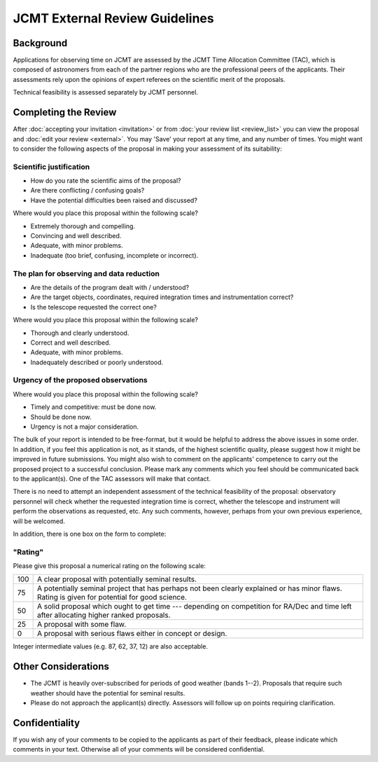 JCMT External Review Guidelines
===============================

Background
----------

Applications for observing time on JCMT are assessed by the
JCMT Time Allocation Committee (TAC),
which is composed of astronomers from each of the partner
regions who are the professional peers of the applicants.
Their assessments rely upon the opinions of expert referees
on the scientific merit of the proposals.

Technical feasibility is assessed separately by JCMT personnel.

Completing the Review
---------------------

After :doc:`accepting your invitation <invitation>`
or from :doc:`your review list <review_list>`
you can view the proposal and :doc:`edit your review <external>`.
You may 'Save' your report at any time, and any number of times.
You might want to consider the following aspects of the proposal
in making your assessment of its suitability:

Scientific justification
~~~~~~~~~~~~~~~~~~~~~~~~

* How do you rate the scientific aims of the proposal?
* Are there conflicting / confusing goals?
* Have the potential difficulties been raised and discussed?

Where would you place this proposal within the following scale?

*  Extremely thorough and compelling.
*  Convincing and well described.
*  Adequate, with minor problems.
*  Inadequate (too brief, confusing, incomplete or incorrect).

The plan for observing and data reduction
~~~~~~~~~~~~~~~~~~~~~~~~~~~~~~~~~~~~~~~~~

* Are the details of the program dealt with / understood?
* Are the target objects, coordinates, required integration times
  and instrumentation correct?
* Is the telescope requested the correct one?

Where would you place this proposal within the following scale?

*  Thorough and clearly understood.
*  Correct and well described.
*  Adequate, with minor problems.
*  Inadequately described or poorly understood.

Urgency of the proposed observations
~~~~~~~~~~~~~~~~~~~~~~~~~~~~~~~~~~~~

Where would you place this proposal within the following scale?

*  Timely and competitive: must be done now.
*  Should be done now.
*  Urgency is not a major consideration.

The bulk of your report is intended to be free-format, but
it would be helpful to address the above issues in some order.
In addition, if you feel this application is not, as it stands,
of the highest scientific quality, please suggest how it
might be improved in future submissions.
You might also wish to comment on the applicants' competence to carry
out the proposed project to a successful conclusion.
Please mark any comments which you feel should be
communicated back to the applicant(s).
One of the TAC assessors will make that contact.

There is no need to attempt an independent assessment of the technical
feasibility of the proposal: observatory personnel will check whether
the requested integration time is correct, whether the telescope
and instrument will perform the observations as requested, etc.
Any such comments, however, perhaps from your own previous experience,
will be welcomed.

In addition, there is one box on the form to complete:

"Rating"
~~~~~~~~

Please give this proposal a numerical rating on the following scale:

+-----+-----------------------------------------------------------------------+
| 100 | A clear proposal with potentially seminal results.                    |
+-----+-----------------------------------------------------------------------+
| 75  | A potentially seminal project that has perhaps not been clearly       |
|     | explained or has minor flaws.                                         |
|     | Rating is given for potential for good science.                       |
+-----+-----------------------------------------------------------------------+
| 50  | A solid proposal which ought to get time --- depending on             |
|     | competition for RA/Dec and time left after allocating                 |
|     | higher ranked proposals.                                              |
+-----+-----------------------------------------------------------------------+
| 25  | A proposal with some flaw.                                            |
+-----+-----------------------------------------------------------------------+
| 0   | A proposal with serious flaws either in concept or design.            |
+-----+-----------------------------------------------------------------------+

Integer intermediate values (e.g. 87, 62, 37, 12) are also acceptable.

Other Considerations
--------------------

* The JCMT is heavily over-subscribed for periods of good weather
  (bands 1--2).
  Proposals that require such weather should have
  the potential for seminal results.

* Please do not approach the applicant(s) directly.
  Assessors will follow up on points requiring clarification.

Confidentiality
---------------

If you wish any of your comments to be copied to the applicants as part of
their feedback, please indicate which comments in your text.
Otherwise all of your comments will be considered confidential.
